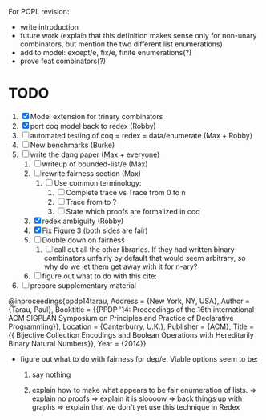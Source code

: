 For POPL revision:
 - write introduction
 - future work (explain that this definition makes sense only for non-unary
   combinators, but mention the two different list enumerations)
 - add to model: except/e, fix/e, finite enumerations(?)
 - prove feat combinators(?)

* TODO
  1. [X] Model extension for trinary combinators
  2. [X] port coq model back to redex             (Robby)
  3. [ ] automated testing of coq = redex = data/enumerate (Max + Robby)
  4. [ ] New benchmarks (Burke)
  5. [-] write the dang paper                     (Max + everyone)
     1. [ ] writeup of bounded-list/e                (Max)
     2. [ ] rewrite fairness section                 (Max)
        1. [ ] Use common terminology:
           1. [ ] Complete trace vs Trace from 0 to n
           2. [ ] Trace from to ?
           3. [ ] State which proofs are formalized in coq
     3. [X] redex ambiguity                          (Robby)
     4. [X] Fix Figure 3 (both sides are fair)
     5. [ ] Double down on fairness
        1. [ ] call out all the other libraries. If they had written
           binary combinators unfairly by default that would seem
           arbitrary, so why do we let them get away with it for n-ary?
     6. [ ] figure out what to do with this cite:
  6. [ ] prepare supplementary material

@inproceedings{ppdp14tarau,
        Address = {New York, NY, USA},
        Author = {Tarau, Paul},
        Booktitle = {{PPDP '14: Proceedings of the 16th international ACM SIGPLAN Symposium on Principles and Practice of Declarative Programming}},
        Location = {Canterburry, U.K.},
        Publisher = {ACM},
        Title = {{ Bijective Collection Encodings and Boolean Operations with Hereditarily Binary Natural Numbers}},
        Year = {2014}}

- figure out what to do with fairness for dep/e. Viable options seem to be:

  1. say nothing

  2.  explain how to make what appears to be fair enumeration of lists.
      => explain no proofs
      => explain it is sloooow
      => back things up with graphs
      => explain that we don't yet use this technique in Redex

